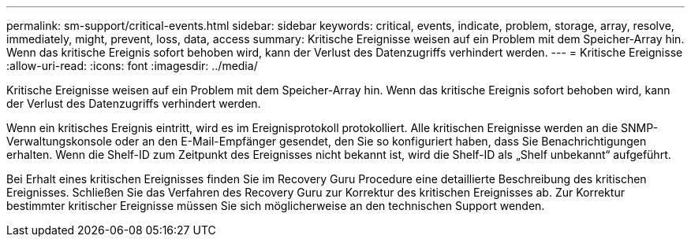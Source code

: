 ---
permalink: sm-support/critical-events.html 
sidebar: sidebar 
keywords: critical, events, indicate, problem, storage, array, resolve, immediately, might, prevent, loss, data, access 
summary: Kritische Ereignisse weisen auf ein Problem mit dem Speicher-Array hin. Wenn das kritische Ereignis sofort behoben wird, kann der Verlust des Datenzugriffs verhindert werden. 
---
= Kritische Ereignisse
:allow-uri-read: 
:icons: font
:imagesdir: ../media/


[role="lead"]
Kritische Ereignisse weisen auf ein Problem mit dem Speicher-Array hin. Wenn das kritische Ereignis sofort behoben wird, kann der Verlust des Datenzugriffs verhindert werden.

Wenn ein kritisches Ereignis eintritt, wird es im Ereignisprotokoll protokolliert. Alle kritischen Ereignisse werden an die SNMP-Verwaltungskonsole oder an den E-Mail-Empfänger gesendet, den Sie so konfiguriert haben, dass Sie Benachrichtigungen erhalten. Wenn die Shelf-ID zum Zeitpunkt des Ereignisses nicht bekannt ist, wird die Shelf-ID als „Shelf unbekannt“ aufgeführt.

Bei Erhalt eines kritischen Ereignisses finden Sie im Recovery Guru Procedure eine detaillierte Beschreibung des kritischen Ereignisses. Schließen Sie das Verfahren des Recovery Guru zur Korrektur des kritischen Ereignisses ab. Zur Korrektur bestimmter kritischer Ereignisse müssen Sie sich möglicherweise an den technischen Support wenden.
